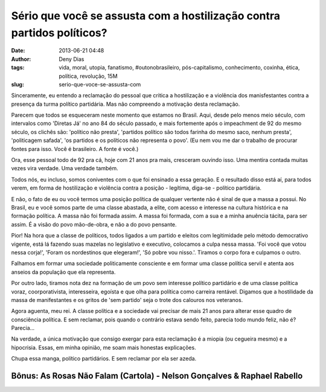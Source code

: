 Sério que você se assusta com a hostilização contra partidos políticos?
#######################################################################
:date: 2013-06-21 04:48
:author: Deny Dias
:tags: vida, moral, utopia, fanatismo, #outonobrasileiro, pós-capitalismo, conhecimento, coxinha, ética, política, revolução, 15M
:slug: serio-que-voce-se-assusta-com

Sinceramente, eu entendo a reclamação do pessoal que critica a
hostilização e a violência dos manisfestantes contra a presença da turma
político partidária. Mas não compreendo a motivação desta reclamação.

Parecem que todos se esqueceram neste momento que estamos no Brasil.
Aqui, desde pelo menos meio século, com intervalos como 'Diretas Já' no
ano 84 do século passado, e mais fortemente após o impeachment de 92 do
mesmo século, os clichês são: 'político não presta', 'partidos político
são todos farinha do mesmo saco, nenhum presta', 'politicagem safada',
'os partidos e os políticos não representa o povo'. (Eu nem vou me dar o
trabalho de procurar fontes para isso. Você é brasileiro. A fonte é
você.)

Ora, esse pessoal todo de 92 pra cá, hoje com 21 anos pra mais,
cresceram ouvindo isso. Uma mentira contada muitas vezes vira verdade.
Uma verdade também.

Todos nós, eu incluso, somos coniventes com o que foi ensinado a essa
geração. E o resultado disso está aí, para todos verem, em forma de
hostilização e violência contra a posição - legítima, diga-se - político
partidária.

E não, o fato de eu ou você termos uma posição política de qualquer
vertente não é sinal de que a massa a possui. No Brasil, eu e você somos
parte de uma classe abastada, a elite, com acesso e interesse na cultura
histórica e na formação política. A massa não foi formada assim. A massa
foi formada, com a sua e a minha anuência tácita, para ser assim. É a
visão do povo mão-de-obra, e não a do povo pensante.

Pior! Na hora que a classe de políticos, todos ligados a um partido e
eleitos com legitimidade pelo método democrativo vigente, está lá
fazendo suas mazelas no legislativo e executivo, colocamos a culpa nessa
massa. 'Foi você que votou nessa corja!', 'Foram os nordestinos que
elegeram!', 'Só pobre vou nisso.'. Tiramos o corpo fora e culpamos o
outro.

Falhamos em formar uma sociedade politicamente consciente e em formar
uma classe política servil e atenta aos anseios da população que ela
representa.

Por outro lado, tiramos nota dez na formação de um povo sem interesse
político partidário e de uma classe política voraz, coorporativista,
interesseira, egoísta e que olha para política como carreira rentável.
Digamos que a hostilidade da massa de manifestantes e os gritos de 'sem
partido' seja o trote dos calouros nos veteranos.

Agora aguenta, meu rei. A classe política e a sociedade vai precisar
de mais 21 anos para alterar esse quadro de consciência política. E sem
reclamar, pois quando o contrário estava sendo feito, parecia todo mundo
feliz, não é? Parecia...

Na verdade, a única motivação que consigo exergar para esta reclamação
é a miopia (ou cegueira mesmo) e a hipocrisia. Essas, em minha opinião,
me soam mais honestas explicações.

Chupa essa manga, político partidários. E sem reclamar por ela ser
azeda.

**Bônus**: As Rosas Não Falam (Cartola) - Nelson Gonçalves & Raphael Rabello
============================================================================

.. youtube:: 56WjAmx-Q28
   :width: 500
   :height: 281
   :align: center
